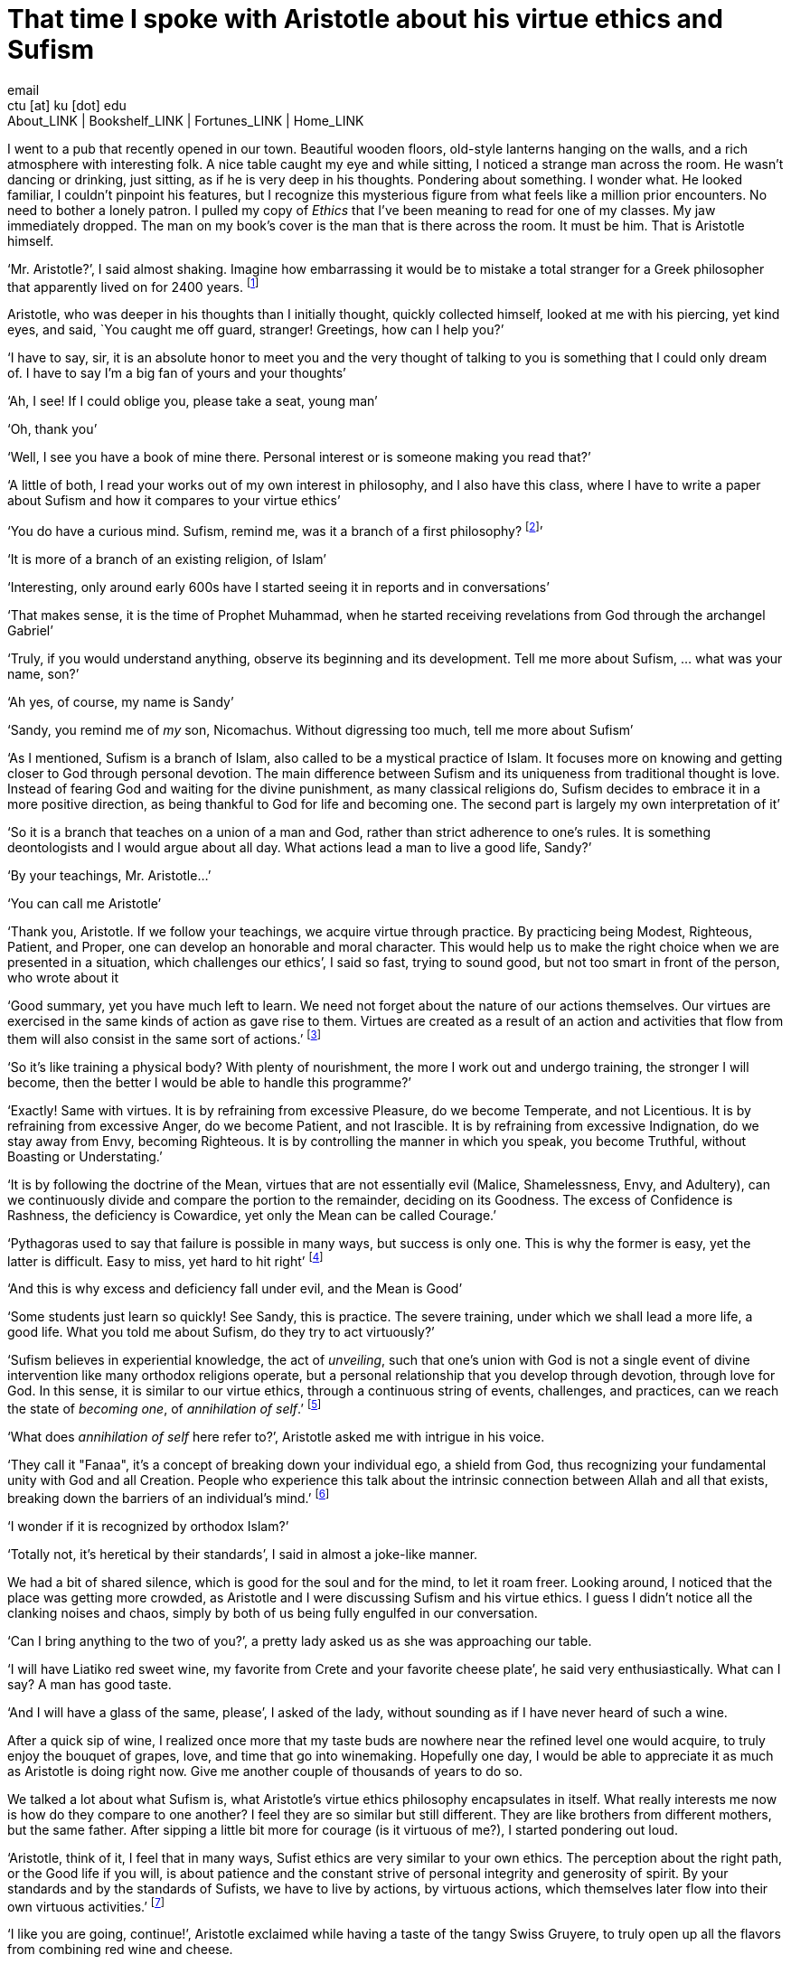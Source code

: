 = That time I spoke with Aristotle about his virtue ethics and Sufism
email <ctu [at] ku [dot] edu>
About_LINK | Bookshelf_LINK | Fortunes_LINK | Home_LINK
:toc: preamble
:toclevels: 4
:toc-title: Table of Adventures ⛵
:nofooter:
:experimental:
:!figure-caption:

I went to a pub that recently opened in our town. Beautiful wooden
floors, old-style lanterns hanging on the walls, and a rich atmosphere
with interesting folk. A nice table caught my eye and while sitting, I
noticed a strange man across the room. He wasn't dancing or drinking,
just sitting, as if he is very deep in his thoughts. Pondering about
something. I wonder what. He looked familiar, I couldn't pinpoint his
features, but I recognize this mysterious figure from what feels like a
million prior encounters. No need to bother a lonely patron. I pulled my
copy of _Ethics_ that I've been meaning to read for one of my classes.
My jaw immediately dropped. The man on my book's cover is the man that
is there across the room. It must be him. That is Aristotle himself.

‘Mr. Aristotle?’, I said almost shaking. Imagine how embarrassing it
would be to mistake a total stranger for a Greek philosopher that
apparently lived on for 2400 years. footnote:[Düring, I. (1957).
Aristotle in the ancient biographical tradition. page 249.]

Aristotle, who was deeper in his thoughts than I initially thought,
quickly collected himself, looked at me with his piercing, yet kind
eyes, and said, `You caught me off guard, stranger! Greetings, how can I
help you?’

‘I have to say, sir, it is an absolute honor to meet you and the very
thought of talking to you is something that I could only dream of. I
have to say I'm a big fan of yours and your thoughts’

‘Ah, I see! If I could oblige you, please take a seat, young man’

‘Oh, thank you’

‘Well, I see you have a book of mine there. Personal interest or is
someone making you read that?’

‘A little of both, I read your works out of my own interest in
philosophy, and I also have this class, where I have to write a paper
about Sufism and how it compares to your virtue ethics’

‘You do have a curious mind. Sufism, remind me, was it a branch of a
first philosophy? footnote:[This is what A. calls a combination of
theology and metaphysics]’

‘It is more of a branch of an existing religion, of Islam’

‘Interesting, only around early 600s have I started seeing it in reports
and in conversations’

‘That makes sense, it is the time of Prophet Muhammad, when he started
receiving revelations from God through the archangel Gabriel’

‘Truly, if you would understand anything, observe its beginning and its
development. Tell me more about Sufism, … what was your name, son?’

‘Ah yes, of course, my name is Sandy’

‘Sandy, you remind me of _my_ son, Nicomachus. Without digressing too
much, tell me more about Sufism’

‘As I mentioned, Sufism is a branch of Islam, also called to be a
mystical practice of Islam. It focuses more on knowing and getting
closer to God through personal devotion. The main difference between
Sufism and its uniqueness from traditional thought is love. Instead of
fearing God and waiting for the divine punishment, as many classical
religions do, Sufism decides to embrace it in a more positive direction,
as being thankful to God for life and becoming one. The second part is
largely my own interpretation of it’

‘So it is a branch that teaches on a union of a man and God, rather than
strict adherence to one’s rules. It is something deontologists and I
would argue about all day. What actions lead a man to live a good life,
Sandy?’

‘By your teachings, Mr. Aristotle…’

‘You can call me Aristotle’

‘Thank you, Aristotle. If we follow your teachings, we acquire virtue
through practice. By practicing being Modest, Righteous, Patient, and
Proper, one can develop an honorable and moral character. This would
help us to make the right choice when we are presented in a situation,
which challenges our ethics’, I said so fast, trying to sound good, but
not too smart in front of the person, who wrote about it

‘Good summary, yet you have much left to learn. We need not forget about
the nature of our actions themselves. Our virtues are exercised in the
same kinds of action as gave rise to them. Virtues are created as a
result of an action and activities that flow from them will also consist
in the same sort of actions.’ footnote:[(1955). The ethics of aristotle.
translated by jak thomson. Penguin Books, pages 94—95.]

‘So it's like training a physical body? With plenty of nourishment, the
more I work out and undergo training, the stronger I will become, then
the better I would be able to handle this programme?’

‘Exactly! Same with virtues. It is by refraining from excessive
Pleasure, do we become Temperate, and not Licentious. It is by
refraining from excessive Anger, do we become Patient, and not
Irascible. It is by refraining from excessive Indignation, do we stay
away from Envy, becoming Righteous. It is by controlling the manner in
which you speak, you become Truthful, without Boasting or Understating.’

‘It is by following the doctrine of the Mean, virtues that are not
essentially evil (Malice, Shamelessness, Envy, and Adultery), can we
continuously divide and compare the portion to the remainder, deciding
on its Goodness. The excess of Confidence is Rashness, the deficiency is
Cowardice, yet only the Mean can be called Courage.’

‘Pythagoras used to say that failure is possible in many ways, but
success is only one. This is why the former is easy, yet the latter is
difficult. Easy to miss, yet hard to hit right’ footnote:[Burkert, W. et
al. (1972). _Lore and science in ancient Pythagoreanism_, page 363.
Harvard University Press.]

‘And this is why excess and deficiency fall under evil, and the Mean is
Good’

‘Some students just learn so quickly! See Sandy, this is practice. The
severe training, under which we shall lead a more life, a good life.
What you told me about Sufism, do they try to act virtuously?’

‘Sufism believes in experiential knowledge, the act of _unveiling_, such
that one's union with God is not a single event of divine intervention
like many orthodox religions operate, but a personal relationship that
you develop through devotion, through love for God. In this sense, it is
similar to our virtue ethics, through a continuous string of events,
challenges, and practices, can we reach the state of _becoming one_, of
_annihilation of self_.’ footnote:[Gülen, F. and Gülen, M. F. (2004).
_Key concepts in the practice of Sufism: emerald hills of the heart_,
volume 3, page 108. Tughra Books.]

‘What does _annihilation of self_ here refer to?’, Aristotle asked me
with intrigue in his voice.

‘They call it "Fanaa", it's a concept of breaking down your individual
ego, a shield from God, thus recognizing your fundamental unity with God
and all Creation. People who experience this talk about the intrinsic
connection between Allah and all that exists, breaking down the barriers
of an individual's mind.’ footnote:[fana in britannica.
https://www.britannica.com/topic/fana-Sufism. Accessed on March 4th,
2022.]

‘I wonder if it is recognized by orthodox Islam?’

‘Totally not, it's heretical by their standards’, I said in almost a
joke-like manner.

We had a bit of shared silence, which is good for the soul and for the
mind, to let it roam freer. Looking around, I noticed that the place was
getting more crowded, as Aristotle and I were discussing Sufism and his
virtue ethics. I guess I didn't notice all the clanking noises and
chaos, simply by both of us being fully engulfed in our conversation.

‘Can I bring anything to the two of you?’, a pretty lady asked us as she
was approaching our table.

‘I will have Liatiko red sweet wine, my favorite from Crete and your
favorite cheese plate’, he said very enthusiastically. What can I say? A
man has good taste.

‘And I will have a glass of the same, please’, I asked of the lady,
without sounding as if I have never heard of such a wine.

After a quick sip of wine, I realized once more that my taste buds are
nowhere near the refined level one would acquire, to truly enjoy the
bouquet of grapes, love, and time that go into winemaking. Hopefully one
day, I would be able to appreciate it as much as Aristotle is doing
right now. Give me another couple of thousands of years to do so.

We talked a lot about what Sufism is, what Aristotle's virtue ethics
philosophy encapsulates in itself. What really interests me now is how
do they compare to one another? I feel they are so similar but still
different. They are like brothers from different mothers, but the same
father. After sipping a little bit more for courage (is it virtuous of
me?), I started pondering out loud.

‘Aristotle, think of it, I feel that in many ways, Sufist ethics are
very similar to your own ethics. The perception about the right path, or
the Good life if you will, is about patience and the constant strive of
personal integrity and generosity of spirit. By your standards and by
the standards of Sufists, we have to live by actions, by virtuous
actions, which themselves later flow into their own virtuous
activities.’ footnote:[Durkee, N. (1991). The school of the
shadhdhuliyyah: I orisons.]

‘I like you are going, continue!’, Aristotle exclaimed while having a
taste of the tangy Swiss Gruyere, to truly open up all the flavors from
combining red wine and cheese.

‘I never liked consequentialists or deontologists. It feels as their
ethical guidance, which dictates all of their actions is extremely
rigid. By deontological ethics, any action that is deemed to go against
the rules is automatically bad and unethical, no matter the
consequences. However, consequentialist ethics would tell you any action
that resulted in a good outcome should be ethical. Looking at the
former, we are bound by rules, which may not apply in extreme
circumstances, and the latter is limited by our inability to know what
consequences will lead after any action’

‘Go on…’, he started chewing the young cheddar now.

‘Virtue ethics is liberated from those constraints, as the way we view
our actions, their virtue, and value can shape and grow with our
experience, with the challenges we lived through. It gives us the
freedom of living our own lives. Sufist ethics are the same. Orthodox
Islam believes that it is impossible to be a Muslim without strict
adherence to Islamic Sharia Law and Hadith. It is so deep within their
consciousness, located at the root of Islamic identity politics that it
has been the point of debates regarding the governance of democratically
set-up nation-states. Muslims believe any legal system that is not
Sharia must be anti-Islam’ footnote:[Stewart, D. J. (2013). _The
Princeton Encyclopedia of Islamic Political Thought. Gerhard Böwering,
Patricia Crone (ed.)_, page 500. Princeton University Press.]

‘Is Sufism different?’, manchego.

‘Yes! Followers of Sufism truly believe that strictly following Sharia
is not a guarantee to reaching unity with God. Intensive spiritual
discipline with self-control and meditation would bring you closer to
Allah. Therefore, I would dare to say, maybe the divine of this world is
not somewhere out there in the wild that will punish you on Judgement
Day, but something you have to attain and come to by yourself, within
you. This is the virtue. This is what it means to live your life
virtuously. Your ethics and Sufism tell us that we should not wait for
death, fearing for what comes after, if we don't follow scriptures or
some rules. We should live in our lives, reach within ourselves, and
embrace the divine closeness to God and all Creation in this life’

‘Ethics is not theology, it doesn't talk about God as directly’, no
cheese?

‘And that is the difference! You see, Aristotle, the similarities and
dissimilarities are stemming from the same root - you. Me. That lady
that brought us drinks. In the source of who is ultimately responsible
for our lives and how we live them. Virtue ethics tell us how to live a
good life with leading morals. Sufism pronounces the same enthusiasm
about bettering yourself as a human, being virtuous, and developing from
the inside. Raising your love, whether it is for God or yourself, but
most importantly, living consciously. This is what they have in common.
This is how they differ.’, I proclaimed proudly.

‘I see that my job here is done now’, he said quietly with tones of what
a proud father would say to his son.

‘Is it time?’, I understood everything.

‘Yes, I will have to go now. My old man, Plato, and friends are having
an anime night’

‘Will I see you again, Big A?’

‘Big A… That's funny. Maybe one day, Sandy. Until then, live consciously
with virtue’, he said as he left the pub.

I looked around. No one else is here. Am I all alone?

++++
<hr>
++++

Original PDF is link:./aristotle.pdf[available here]
